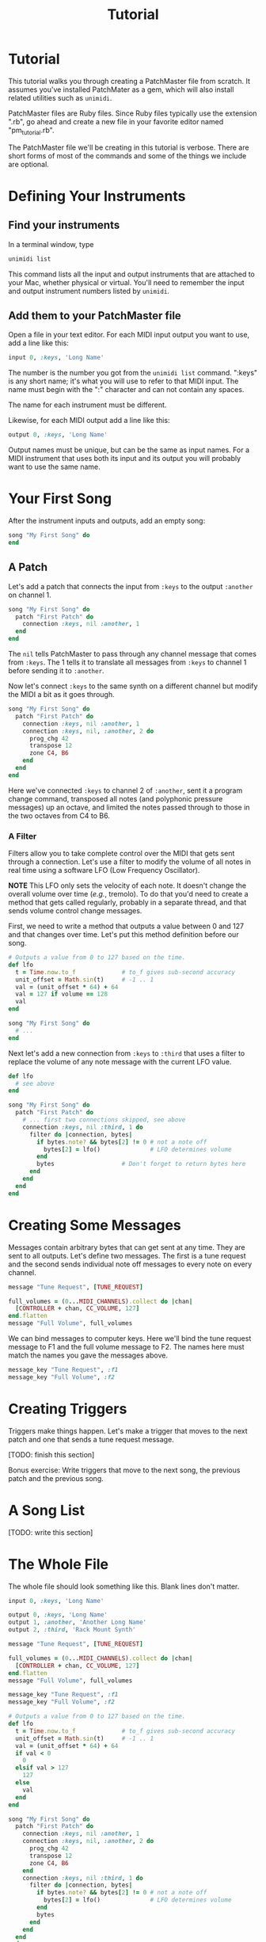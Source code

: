#+title: Tutorial
#+html: <!--#include virtual="header.html"-->
#+options: num:nil

* Tutorial

This tutorial walks you through creating a PatchMaster file from scratch. It
assumes you've installed PatchMater as a gem, which will also install
related utilities such as =unimidi=.

PatchMaster files are Ruby files. Since Ruby files typically use the
extension ".rb", go ahead and create a new file in your favorite editor
named "pm_tutorial.rb".

The PatchMaster file we'll be creating in this tutorial is verbose. There
are short forms of most of the commands and some of the things we include
are optional.

* Defining Your Instruments

** Find your instruments

In a terminal window, type

#+begin_src sh
  unimidi list
#+end_src

This command lists all the input and output instruments that are attached to
your Mac, whether physical or virtual. You'll need to remember the input and
output instrument numbers listed by =unimidi=.

** Add them to your PatchMaster file

Open a file in your text editor. For each MIDI input output you want to use,
add a line like this:

#+begin_src ruby
  input 0, :keys, 'Long Name'
#+end_src

The number is the number you got from the =unimidi list= command. ":keys" is
any short name; it's what you will use to refer to that MIDI input. The name
must begin with the ":" character and can not contain any spaces.

The name for each instrument must be different.

Likewise, for each MIDI output add a line like this:

#+begin_src ruby
  output 0, :keys, 'Long Name'
#+end_src

Output names must be unique, but can be the same as input names. For a MIDI
instrument that uses both its input and its output you will probably want to
use the same name.

* Your First Song

After the instrument inputs and outputs, add an empty song:

#+begin_src ruby
  song "My First Song" do
  end
#+end_src

** A Patch

Let's add a patch that connects the input from =:keys= to the output
=:another= on channel 1.

#+begin_src ruby
  song "My First Song" do
    patch "First Patch" do
      connection :keys, nil :another, 1
    end
  end
#+end_src

The =nil= tells PatchMaster to pass through any channel message that comes
from =:keys=. The 1 tells it to translate all messages from =:keys= to
channel 1 before sending it to =:another=.

Now let's connect =:keys= to the same synth on a different channel but
modify the MIDI a bit as it goes through.

#+begin_src ruby
  song "My First Song" do
    patch "First Patch" do
      connection :keys, nil :another, 1
      connection :keys, nil, :another, 2 do
        prog_chg 42
        transpose 12
        zone C4, B6
      end
    end
  end
#+end_src

Here we've connected =:keys= to channel 2 of =:another=, sent it a program
change command, transposed all notes (and polyphonic pressure messages) up
an octave, and limited the notes passed through to those in the two octaves
from C4 to B6.

*** A Filter

Filters allow you to take complete control over the MIDI that gets sent
through a connection. Let's use a filter to modify the volume of all notes
in real time using a software LFO (Low Frequency Oscillator).

*NOTE* This LFO only sets the velocity of each note. It doesn't change the
overall volume over time (/e.g./, tremolo). To do that you'd need to create
a method that gets called regularly, probably in a separate thread, and that
sends volume control change messages.

First, we need to write a method that outputs a value between 0 and 127 and
that changes over time. Let's put this method definition before our song.

#+begin_src ruby
  # Outputs a value from 0 to 127 based on the time.
  def lfo
    t = Time.now.to_f             # to_f gives sub-second accuracy
    unit_offset = Math.sin(t)     # -1 .. 1
    val = (unit_offset * 64) + 64
    val = 127 if volume == 128
    val
  end

  song "My First Song" do
    # ...
  end
#+end_src

Next let's add a new connection from =:keys= to =:third= that uses a filter
to replace the volume of any note message with the current LFO value.

#+begin_src ruby
  def lfo
    # see above
  end
  
  song "My First Song" do
    patch "First Patch" do
      # ... first two connections skipped, see above
      connection :keys, nil :third, 1 do
        filter do |connection, bytes|
          if bytes.note? && bytes[2] != 0 # not a note off
            bytes[2] = lfo()              # LFO determines volume
          end
          bytes                   # Don't forget to return bytes here
        end
      end
    end
  end
#+end_src

* Creating Some Messages

Messages contain arbitrary bytes that can get sent at any time. They are
sent to all outputs. Let's define two messages. The first is a tune request
and the second sends individual note off messages to every note on every
channel.

#+begin_src ruby
  message "Tune Request", [TUNE_REQUEST]

  full_volumes = (0...MIDI_CHANNELS).collect do |chan|
    [CONTROLLER + chan, CC_VOLUME, 127]
  end.flatten
  message "Full Volume", full_volumes
#+end_src

We can bind messages to computer keys. Here we'll bind the tune request
message to F1 and the full volume message to F2. The names here must match
the names you gave the messages above.

#+begin_src ruby
  message_key "Tune Request", :f1
  message_key "Full Volume", :f2
#+end_src

* Creating Triggers

Triggers make things happen. Let's make a trigger that moves to the next
patch and one that sends a tune request message.

[TODO: finish this section]

Bonus exercise: Write triggers that move to the next song, the previous
patch and the previous song.

* A Song List

[TODO: write this section]

* The Whole File

The whole file should look something like this. Blank lines don't matter.

#+begin_src ruby
  input 0, :keys, 'Long Name'

  output 0, :keys, 'Long Name'
  output 1, :another, 'Another Long Name'
  output 2, :third, 'Rack Mount Synth'

  message "Tune Request", [TUNE_REQUEST]

  full_volumes = (0...MIDI_CHANNELS).collect do |chan|
    [CONTROLLER + chan, CC_VOLUME, 127]
  end.flatten
  message "Full Volume", full_volumes

  message_key "Tune Request", :f1
  message_key "Full Volume", :f2

  # Outputs a value from 0 to 127 based on the time.
  def lfo
    t = Time.now.to_f             # to_f gives sub-second accuracy
    unit_offset = Math.sin(t)     # -1 .. 1
    val = (unit_offset * 64) + 64
    if val < 0
      0
    elsif val > 127
      127
    else
      val
    end
  end

  song "My First Song" do
    patch "First Patch" do
      connection :keys, nil :another, 1
      connection :keys, nil, :another, 2 do
        prog_chg 42
        transpose 12
        zone C4, B6
      end
      connection :keys, nil :third, 1 do
        filter do |connection, bytes|
          if bytes.note? && bytes[2] != 0 # not a note off
            bytes[2] = lfo()              # LFO determines volume
          end
          bytes
        end
      end
    end
  end
#+end_src
